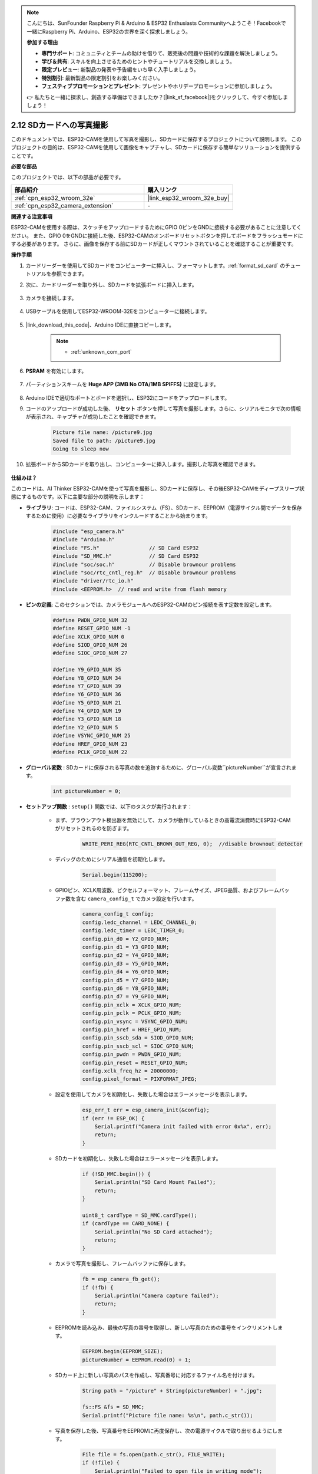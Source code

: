 .. note::

    こんにちは、SunFounder Raspberry Pi & Arduino & ESP32 Enthusiasts Communityへようこそ！Facebookで一緒にRaspberry Pi、Arduino、ESP32の世界を深く探求しましょう。

    **参加する理由**

    - **専門サポート**: コミュニティとチームの助けを借りて、販売後の問題や技術的な課題を解決しましょう。
    - **学び＆共有**: スキルを向上させるためのヒントやチュートリアルを交換しましょう。
    - **限定プレビュー**: 新製品の発表や予告編をいち早く入手しましょう。
    - **特別割引**: 最新製品の限定割引をお楽しみください。
    - **フェスティブプロモーションとプレゼント**: プレゼントやホリデープロモーションに参加しましょう。

    👉 私たちと一緒に探求し、創造する準備はできましたか？[|link_sf_facebook|]をクリックして、今すぐ参加しましょう！

.. _ar_take_photo_sd:

2.12 SDカードへの写真撮影
============================

このドキュメントでは、ESP32-CAMを使用して写真を撮影し、SDカードに保存するプロジェクトについて説明します。
このプロジェクトの目的は、ESP32-CAMを使用して画像をキャプチャし、SDカードに保存する簡単なソリューションを提供することです。

**必要な部品**

このプロジェクトでは、以下の部品が必要です。

.. list-table::
    :widths: 30 20
    :header-rows: 1

    *   - 部品紹介
        - 購入リンク

    *   - :ref:`cpn_esp32_wroom_32e`
        - |link_esp32_wroom_32e_buy|
    *   - :ref:`cpn_esp32_camera_extension`
        - \-


**関連する注意事項**

ESP32-CAMを使用する際は、スケッチをアップロードするためにGPIO 0ピンをGNDに接続する必要があることに注意してください。
また、GPIO 0をGNDに接続した後、ESP32-CAMのオンボードリセットボタンを押してボードをフラッシュモードにする必要があります。
さらに、画像を保存する前にSDカードが正しくマウントされていることを確認することが重要です。



**操作手順**

#. カードリーダーを使用してSDカードをコンピューターに挿入し、フォーマットします。:ref:`format_sd_card` のチュートリアルを参照できます。

#. 次に、カードリーダーを取り外し、SDカードを拡張ボードに挿入します。

    .. image:: img/insert_sd.png

#. カメラを接続します。

    .. raw:: html

        <video loop autoplay muted style = "max-width:100%">
            <source src="../_static/video/plugin_camera.mp4" type="video/mp4">
            Your browser does not support the video tag.
        </video>

#. USBケーブルを使用してESP32-WROOM-32Eをコンピューターに接続します。

    .. image:: img/plugin_esp32.png

#. |link_download_this_code|、Arduino IDEに直接コピーします。

    .. note::

        * :ref:`unknown_com_port`

    .. raw:: html

        <iframe src=https://create.arduino.cc/editor/sunfounder01/4d698dc3-aef7-4aea-b8a3-7d143a4c7d3c/preview?embed style="height:510px;width:100%;margin:10px 0" frameborder=0></iframe>

#. **PSRAM** を有効にします。

    .. image:: img/sp230516_150554.png

#. パーティションスキームを **Huge APP (3MB No OTA/1MB SPIFFS)** に設定します。

    .. image:: img/sp230516_150840.png   

#. Arduino IDEで適切なポートとボードを選択し、ESP32にコードをアップロードします。

#. コードのアップロードが成功した後、 **リセット** ボタンを押して写真を撮影します。さらに、シリアルモニタで次の情報が表示され、キャプチャが成功したことを確認できます。

    .. code-block:: arduino

        Picture file name: /picture9.jpg
        Saved file to path: /picture9.jpg
        Going to sleep now

    .. image:: img/press_reset.png

#. 拡張ボードからSDカードを取り出し、コンピューターに挿入します。撮影した写真を確認できます。

    .. image:: img/take_photo1.png

**仕組みは？**

このコードは、AI Thinker ESP32-CAMを使って写真を撮影し、SDカードに保存し、その後ESP32-CAMをディープスリープ状態にするものです。以下に主要な部分の説明を示します：

* **ライブラリ**: コードは、ESP32-CAM、ファイルシステム（FS）、SDカード、EEPROM（電源サイクル間でデータを保存するために使用）に必要なライブラリをインクルードすることから始まります。

    .. code-block:: arduino

        #include "esp_camera.h"
        #include "Arduino.h"
        #include "FS.h"                // SD Card ESP32
        #include "SD_MMC.h"            // SD Card ESP32
        #include "soc/soc.h"           // Disable brownour problems
        #include "soc/rtc_cntl_reg.h"  // Disable brownour problems
        #include "driver/rtc_io.h"
        #include <EEPROM.h>  // read and write from flash memory

* **ピンの定義**: このセクションでは、カメラモジュールへのESP32-CAMのピン接続を表す定数を設定します。

    .. code-block:: arduino

        #define PWDN_GPIO_NUM 32
        #define RESET_GPIO_NUM -1
        #define XCLK_GPIO_NUM 0
        #define SIOD_GPIO_NUM 26
        #define SIOC_GPIO_NUM 27

        #define Y9_GPIO_NUM 35
        #define Y8_GPIO_NUM 34
        #define Y7_GPIO_NUM 39
        #define Y6_GPIO_NUM 36
        #define Y5_GPIO_NUM 21
        #define Y4_GPIO_NUM 19
        #define Y3_GPIO_NUM 18
        #define Y2_GPIO_NUM 5
        #define VSYNC_GPIO_NUM 25
        #define HREF_GPIO_NUM 23
        #define PCLK_GPIO_NUM 22

* **グローバル変数** : SDカードに保存される写真の数を追跡するために、グローバル変数``pictureNumber``が宣言されます。

    .. code-block:: arduino

        int pictureNumber = 0;

* **セットアップ関数** : ``setup()`` 関数では、以下のタスクが実行されます：

    * まず、ブラウンアウト検出器を無効にして、カメラが動作しているときの高電流消費時にESP32-CAMがリセットされるのを防ぎます。

        .. code-block:: arduino

            WRITE_PERI_REG(RTC_CNTL_BROWN_OUT_REG, 0);  //disable brownout detector

    * デバッグのためにシリアル通信を初期化します。

        .. code-block:: arduino

            Serial.begin(115200);

    * GPIOピン、XCLK周波数、ピクセルフォーマット、フレームサイズ、JPEG品質、およびフレームバッファ数を含む ``camera_config_t`` でカメラ設定を行います。

        .. code-block:: arduino

            camera_config_t config;
            config.ledc_channel = LEDC_CHANNEL_0;
            config.ledc_timer = LEDC_TIMER_0;
            config.pin_d0 = Y2_GPIO_NUM;
            config.pin_d1 = Y3_GPIO_NUM;
            config.pin_d2 = Y4_GPIO_NUM;
            config.pin_d3 = Y5_GPIO_NUM;
            config.pin_d4 = Y6_GPIO_NUM;
            config.pin_d5 = Y7_GPIO_NUM;
            config.pin_d6 = Y8_GPIO_NUM;
            config.pin_d7 = Y9_GPIO_NUM;
            config.pin_xclk = XCLK_GPIO_NUM;
            config.pin_pclk = PCLK_GPIO_NUM;
            config.pin_vsync = VSYNC_GPIO_NUM;
            config.pin_href = HREF_GPIO_NUM;
            config.pin_sscb_sda = SIOD_GPIO_NUM;
            config.pin_sscb_scl = SIOC_GPIO_NUM;
            config.pin_pwdn = PWDN_GPIO_NUM;
            config.pin_reset = RESET_GPIO_NUM;
            config.xclk_freq_hz = 20000000;
            config.pixel_format = PIXFORMAT_JPEG;

    * 設定を使用してカメラを初期化し、失敗した場合はエラーメッセージを表示します。

        .. code-block:: arduino

            esp_err_t err = esp_camera_init(&config);
            if (err != ESP_OK) {
                Serial.printf("Camera init failed with error 0x%x", err);
                return;
            }

    * SDカードを初期化し、失敗した場合はエラーメッセージを表示します。

        .. code-block:: arduino

            if (!SD_MMC.begin()) {
                Serial.println("SD Card Mount Failed");
                return;
            }   

            uint8_t cardType = SD_MMC.cardType();
            if (cardType == CARD_NONE) {
                Serial.println("No SD Card attached");
                return;
            }        

    * カメラで写真を撮影し、フレームバッファに保存します。

        .. code-block:: arduino

            fb = esp_camera_fb_get();
            if (!fb) {
                Serial.println("Camera capture failed");
                return;
            }

    * EEPROMを読み込み、最後の写真の番号を取得し、新しい写真のための番号をインクリメントします。

        .. code-block:: arduino

            EEPROM.begin(EEPROM_SIZE);
            pictureNumber = EEPROM.read(0) + 1;

    * SDカード上に新しい写真のパスを作成し、写真番号に対応するファイル名を付けます。

        .. code-block:: arduino

            String path = "/picture" + String(pictureNumber) + ".jpg";

            fs::FS &fs = SD_MMC;
            Serial.printf("Picture file name: %s\n", path.c_str());

    * 写真を保存した後、写真番号をEEPROMに再度保存し、次の電源サイクルで取り出せるようにします。

        .. code-block:: arduino

            File file = fs.open(path.c_str(), FILE_WRITE);
            if (!file) {
                Serial.println("Failed to open file in writing mode");
            } else {
                file.write(fb->buf, fb->len);  // payload (image), payload length
                Serial.printf("Saved file to path: %s\n", path.c_str());
                EEPROM.write(0, pictureNumber);
                EEPROM.commit();
            }
            file.close();
            esp_camera_fb_return(fb); 

    * 最後に、オンボードLED（フラッシュ）をオフにし、ESP32-CAMをディープスリープ状態にします。

        .. code-block:: arduino

            pinMode(4, OUTPUT);
            digitalWrite(4, LOW);
            rtc_gpio_hold_en(GPIO_NUM_4);

    * スリープモード: ESP32-CAMは各写真撮影後にディープスリープに入ります。これにより電力を節約します。リセットや特定のピンの信号で再起動できます。

        .. code-block:: arduino

            delay(2000);
            Serial.println("Going to sleep now");
            delay(2000);
            esp_deep_sleep_start();
            Serial.println("This will never be printed");

* ループ関数: ``loop()`` 関数は空のままであり、セットアッププロセスの後、ESP32-CAMはすぐにディープスリープに入ります。

このコードを機能させるためには、スケッチをアップロードする際にGPIO 0をGNDに接続し、オンボードリセットボタンを押してボードをフラッシュモードにする必要があることに注意してください。また、"/picture"を自身のファイル名に置き換えることを忘れないでください。EEPROMのサイズは1に設定されており、0から255までの値を保存できます。255枚以上の写真を撮影する予定がある場合、EEPROMのサイズを増やし、写真番号の保存および読み取り方法を調整する必要があります。
